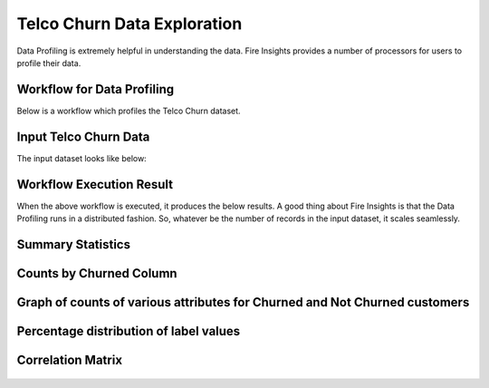 Telco Churn Data Exploration
============================


Data Profiling is extremely helpful in understanding the data. Fire Insights provides a number of processors for users to profile their data.


Workflow for Data Profiling
----------------------------


Below is a workflow which profiles the Telco Churn dataset.


.. figure:: ../../_assets/tutorials/data-exploration/Telco-WF.png
   :alt: Concat Columns
   :width: 65%
   
Input Telco Churn Data
---------------------

The input dataset looks like below:


.. figure:: ../../_assets/tutorials/data-exploration/input.png
   :alt: Concat Columns
   :width: 65%
   
Workflow Execution Result
-------------------------

When the above workflow is executed, it produces the below results. A good thing about Fire Insights is that the Data Profiling runs in a distributed fashion. So, whatever be the number of records in the input dataset, it scales seamlessly.


Summary Statistics
-------------------

.. figure:: ../../_assets/tutorials/data-exploration/summary-output.png
   :alt: Concat Columns
   :width: 65%
   
Counts by Churned Column
-------------------------

.. figure:: ../../_assets/tutorials/data-exploration/graph-grp-by-col-output.png
   :alt: Concat Columns
   :width: 65%
   
Graph of counts of various attributes for Churned and Not Churned customers
-----------------------------------------------------------------------------


.. figure:: ../../_assets/tutorials/data-exploration/graph-values-output.png
   :alt: Concat Columns
   :width: 65%
   
Percentage distribution of label values
---------

.. figure:: ../../_assets/tutorials/data-exploration/pie-chart.png
   :alt: Concat Columns
   :width: 35%
   

Correlation Matrix
--------------------


.. figure:: ../../_assets/tutorials/data-exploration/correlation-matrix.png
   :alt: Concat Columns
   :width: 50%
 


   
   

